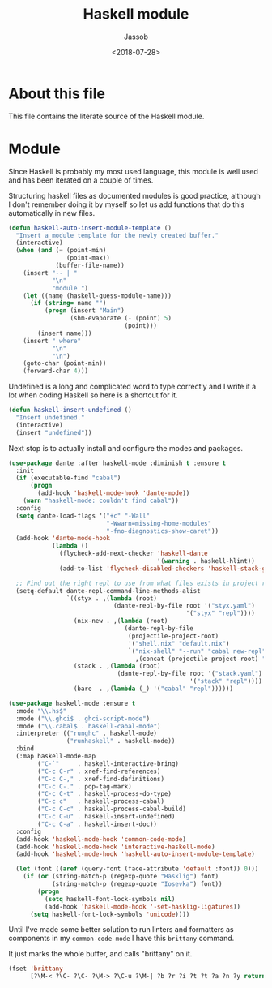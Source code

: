 # -*- indent-tabs-mode: nil; -*-
#+TITLE: Haskell module
#+AUTHOR: Jassob
#+DATE: <2018-07-28>

* About this file
  This file contains the literate source of the Haskell module.

* Module
  Since Haskell is probably my most used language, this module is well
  used and has been iterated on a couple of times.

  Structuring haskell files as documented modules is good practice,
  although I don't remember doing it by myself so let us add functions
  that do this automatically in new files.

  #+begin_src emacs-lisp :tangle module.el
    (defun haskell-auto-insert-module-template ()
      "Insert a module template for the newly created buffer."
      (interactive)
      (when (and (= (point-min)
                    (point-max))
                 (buffer-file-name))
        (insert "-- | "
                "\n"
                "module ")
        (let ((name (haskell-guess-module-name)))
          (if (string= name "")
              (progn (insert "Main")
                     (shm-evaporate (- (point) 5)
                                    (point)))
            (insert name)))
        (insert " where"
                "\n"
                "\n")
        (goto-char (point-min))
        (forward-char 4)))
  #+end_src

  Undefined is a long and complicated word to type correctly and I
  write it a lot when coding Haskell so here is a shortcut for it.

  #+begin_src emacs-lisp :tangle module.el
    (defun haskell-insert-undefined ()
      "Insert undefined."
      (interactive)
      (insert "undefined"))
  #+end_src

  Next stop is to actually install and configure the modes and packages.

  #+begin_src emacs-lisp :tangle module.el
    (use-package dante :after haskell-mode :diminish t :ensure t
      :init
      (if (executable-find "cabal")
          (progn
            (add-hook 'haskell-mode-hook 'dante-mode))
        (warn "haskell-mode: couldn't find cabal"))
      :config
      (setq dante-load-flags '("+c" "-Wall"
                               "-Wwarn=missing-home-modules"
                               "-fno-diagnostics-show-caret"))
      (add-hook 'dante-mode-hook
                (lambda ()
                  (flycheck-add-next-checker 'haskell-dante
                                             '(warning . haskell-hlint))
                  (add-to-list 'flycheck-disabled-checkers 'haskell-stack-ghc)))

      ;; Find out the right repl to use from what files exists in project root.
      (setq-default dante-repl-command-line-methods-alist
                    `((styx . ,(lambda (root)
                                 (dante-repl-by-file root '("styx.yaml")
                                                     '("styx" "repl"))))
                      (nix-new . ,(lambda (root)
                                    (dante-repl-by-file
                                     (projectile-project-root)
                                     '("shell.nix" "default.nix")
                                     `("nix-shell" "--run" "cabal new-repl"
                                       ,(concat (projectile-project-root) "/shell.nix")))))
                      (stack . ,(lambda (root)
                                  (dante-repl-by-file root '("stack.yaml")
                                                      '("stack" "repl"))))
                      (bare  . ,(lambda (_) '("cabal" "repl"))))))

    (use-package haskell-mode :ensure t
      :mode "\\.hs$"
      :mode ("\\.ghci$ . ghci-script-mode")
      :mode ("\\.cabal$ . haskell-cabal-mode")
      :interpreter (("runghc" . haskell-mode)
                    ("runhaskell" . haskell-mode))
      :bind
      (:map haskell-mode-map
            ("C-`"     . haskell-interactive-bring)
            ("C-c C-r" . xref-find-references)
            ("C-c C-," . xref-find-definitions)
            ("C-c C-." . pop-tag-mark)
            ("C-c C-t" . haskell-process-do-type)
            ("C-c c"   . haskell-process-cabal)
            ("C-c C-c" . haskell-process-cabal-build)
            ("C-c C-u" . haskell-insert-undefined)
            ("C-c C-a" . haskell-insert-doc))
      :config
      (add-hook 'haskell-mode-hook 'common-code-mode)
      (add-hook 'haskell-mode-hook 'interactive-haskell-mode)
      (add-hook 'haskell-mode-hook 'haskell-auto-insert-module-template)

      (let (font ((aref (query-font (face-attribute 'default :font)) 0)))
        (if (or (string-match-p (regexp-quote "Hasklig") font)
                (string-match-p (regexp-quote "Iosevka") font))
            (progn
              (setq haskell-font-lock-symbols nil)
              (add-hook 'haskell-mode-hook '-set-hasklig-ligatures))
          (setq haskell-font-lock-symbols 'unicode))))
  #+end_src

  Until I've made some better solution to run linters and formatters
  as components in my =common-code-mode= I have this =brittany= command.

  It just marks the whole buffer, and calls "brittany" on it.

  #+begin_src emacs-lisp :tangle module.el
    (fset 'brittany
          [?\M-< ?\C- ?\C- ?\M-> ?\C-u ?\M-| ?b ?r ?i ?t ?t ?a ?n ?y return])
  #+end_src
